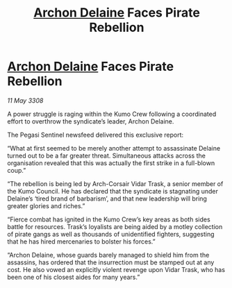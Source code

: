 :PROPERTIES:
:ID:       7beda065-345d-40f8-82ed-eb631092b203
:END:
#+title: [[id:7aae0550-b8ba-42cf-b52b-e7040461c96f][Archon Delaine]] Faces Pirate Rebellion
#+filetags: :galnet:

* [[id:7aae0550-b8ba-42cf-b52b-e7040461c96f][Archon Delaine]] Faces Pirate Rebellion

/11 May 3308/

A power struggle is raging within the Kumo Crew following a coordinated effort to overthrow the syndicate’s leader, Archon Delaine. 

The Pegasi Sentinel newsfeed delivered this exclusive report: 

“What at first seemed to be merely another attempt to assassinate Delaine turned out to be a far greater threat. Simultaneous attacks across the organisation revealed that this was actually the first strike in a full-blown coup.” 

“The rebellion is being led by Arch-Corsair Vidar Trask, a senior member of the Kumo Council. He has declared that the syndicate is stagnating under Delaine’s ‘tired brand of barbarism’, and that new leadership will bring greater glories and riches.” 

“Fierce combat has ignited in the Kumo Crew’s key areas as both sides battle for resources. Trask’s loyalists are being aided by a motley collection of pirate gangs as well as thousands of unidentified fighters, suggesting that he has hired mercenaries to bolster his forces.” 

“Archon Delaine, whose guards barely managed to shield him from the assassins, has ordered that the insurrection must be stamped out at any cost. He also vowed an explicitly violent revenge upon Vidar Trask, who has been one of his closest aides for many years.”
